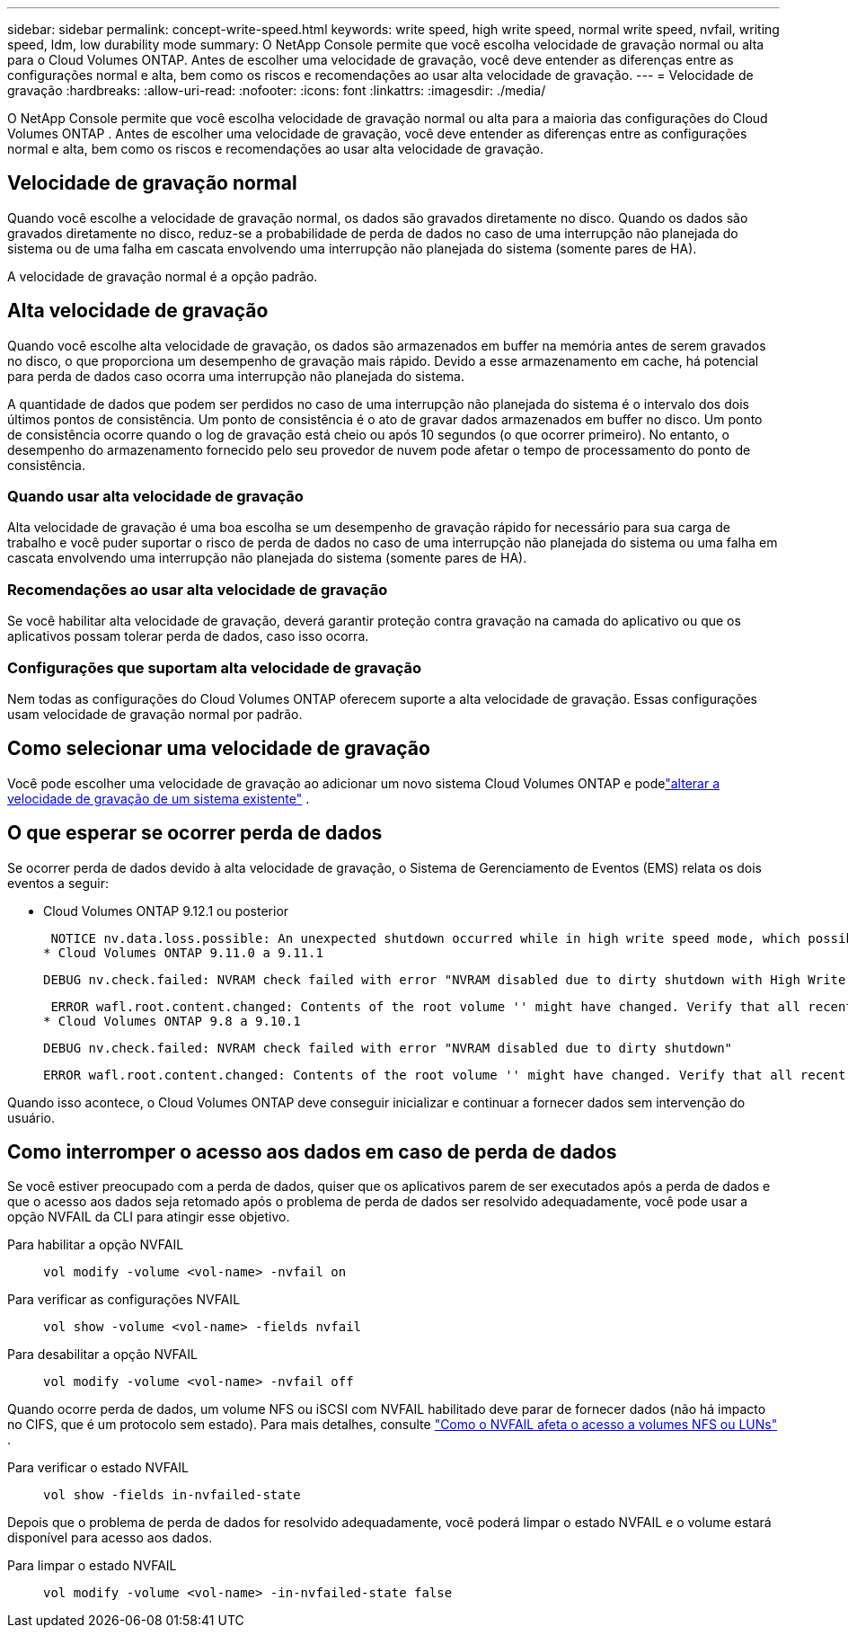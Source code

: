 ---
sidebar: sidebar 
permalink: concept-write-speed.html 
keywords: write speed, high write speed, normal write speed, nvfail, writing speed, ldm, low durability mode 
summary: O NetApp Console permite que você escolha velocidade de gravação normal ou alta para o Cloud Volumes ONTAP.  Antes de escolher uma velocidade de gravação, você deve entender as diferenças entre as configurações normal e alta, bem como os riscos e recomendações ao usar alta velocidade de gravação. 
---
= Velocidade de gravação
:hardbreaks:
:allow-uri-read: 
:nofooter: 
:icons: font
:linkattrs: 
:imagesdir: ./media/


[role="lead"]
O NetApp Console permite que você escolha velocidade de gravação normal ou alta para a maioria das configurações do Cloud Volumes ONTAP .  Antes de escolher uma velocidade de gravação, você deve entender as diferenças entre as configurações normal e alta, bem como os riscos e recomendações ao usar alta velocidade de gravação.



== Velocidade de gravação normal

Quando você escolhe a velocidade de gravação normal, os dados são gravados diretamente no disco.  Quando os dados são gravados diretamente no disco, reduz-se a probabilidade de perda de dados no caso de uma interrupção não planejada do sistema ou de uma falha em cascata envolvendo uma interrupção não planejada do sistema (somente pares de HA).

A velocidade de gravação normal é a opção padrão.



== Alta velocidade de gravação

Quando você escolhe alta velocidade de gravação, os dados são armazenados em buffer na memória antes de serem gravados no disco, o que proporciona um desempenho de gravação mais rápido.  Devido a esse armazenamento em cache, há potencial para perda de dados caso ocorra uma interrupção não planejada do sistema.

A quantidade de dados que podem ser perdidos no caso de uma interrupção não planejada do sistema é o intervalo dos dois últimos pontos de consistência.  Um ponto de consistência é o ato de gravar dados armazenados em buffer no disco.  Um ponto de consistência ocorre quando o log de gravação está cheio ou após 10 segundos (o que ocorrer primeiro).  No entanto, o desempenho do armazenamento fornecido pelo seu provedor de nuvem pode afetar o tempo de processamento do ponto de consistência.



=== Quando usar alta velocidade de gravação

Alta velocidade de gravação é uma boa escolha se um desempenho de gravação rápido for necessário para sua carga de trabalho e você puder suportar o risco de perda de dados no caso de uma interrupção não planejada do sistema ou uma falha em cascata envolvendo uma interrupção não planejada do sistema (somente pares de HA).



=== Recomendações ao usar alta velocidade de gravação

Se você habilitar alta velocidade de gravação, deverá garantir proteção contra gravação na camada do aplicativo ou que os aplicativos possam tolerar perda de dados, caso isso ocorra.

ifdef::aws[]



=== Alta velocidade de gravação com um par HA na AWS

Se você planeja habilitar alta velocidade de gravação em um par de HA na AWS, deve entender a diferença nos níveis de proteção entre uma implantação de várias Zonas de Disponibilidade (AZ) e uma implantação de uma única AZ.  A implantação de um par de HA em várias AZs oferece mais resiliência e pode ajudar a reduzir a chance de perda de dados.

link:concept-ha.html["Saiba mais sobre pares de HA na AWS"] .

endif::aws[]



=== Configurações que suportam alta velocidade de gravação

Nem todas as configurações do Cloud Volumes ONTAP oferecem suporte a alta velocidade de gravação.  Essas configurações usam velocidade de gravação normal por padrão.

ifdef::aws[]



==== AWS

Se você usar um sistema de nó único, o Cloud Volumes ONTAP oferece suporte a alta velocidade de gravação com todos os tipos de instância.

A partir da versão 9.8, o Cloud Volumes ONTAP oferece suporte à alta velocidade de gravação com pares HA ao usar quase todos os tipos de instância EC2 suportados, exceto m5.xlarge e r5.xlarge.

https://docs.netapp.com/us-en/cloud-volumes-ontap-relnotes/reference-configs-aws.html["Saiba mais sobre as instâncias do Amazon EC2 compatíveis com o Cloud Volumes ONTAP"^] .

endif::aws[]

ifdef::azure[]



==== Azul

Se você usar um sistema de nó único, o Cloud Volumes ONTAP oferece suporte a alta velocidade de gravação com todos os tipos de VM.

Se você usar um par de HA, o Cloud Volumes ONTAP oferece suporte a alta velocidade de gravação com vários tipos de VM, a partir da versão 9.8.  Vá para o https://docs.netapp.com/us-en/cloud-volumes-ontap-relnotes/reference-configs-azure.html["Notas de versão do Cloud Volumes ONTAP"^] para visualizar os tipos de VM que suportam alta velocidade de gravação.

endif::azure[]

ifdef::gcp[]



==== Google Cloud

Se você usar um sistema de nó único, o Cloud Volumes ONTAP oferece suporte a alta velocidade de gravação com todos os tipos de máquina.

Se você usar um par de HA, o Cloud Volumes ONTAP oferecerá suporte a alta velocidade de gravação com vários tipos de VM, a partir da versão 9.13.0.  Vá para o https://docs.netapp.com/us-en/cloud-volumes-ontap-relnotes/reference-configs-gcp.html#supported-configurations-by-license["Notas de versão do Cloud Volumes ONTAP"^] para visualizar os tipos de VM que suportam alta velocidade de gravação.

https://docs.netapp.com/us-en/cloud-volumes-ontap-relnotes/reference-configs-gcp.html["Saiba mais sobre os tipos de máquinas do Google Cloud compatíveis com o Cloud Volumes ONTAP"^] .

endif::gcp[]



== Como selecionar uma velocidade de gravação

Você pode escolher uma velocidade de gravação ao adicionar um novo sistema Cloud Volumes ONTAP e podelink:task-modify-write-speed.html["alterar a velocidade de gravação de um sistema existente"] .



== O que esperar se ocorrer perda de dados

Se ocorrer perda de dados devido à alta velocidade de gravação, o Sistema de Gerenciamento de Eventos (EMS) relata os dois eventos a seguir:

* Cloud Volumes ONTAP 9.12.1 ou posterior
+
 NOTICE nv.data.loss.possible: An unexpected shutdown occurred while in high write speed mode, which possibly caused a loss of data.
* Cloud Volumes ONTAP 9.11.0 a 9.11.1
+
 DEBUG nv.check.failed: NVRAM check failed with error "NVRAM disabled due to dirty shutdown with High Write Speed mode"
+
 ERROR wafl.root.content.changed: Contents of the root volume '' might have changed. Verify that all recent configuration changes are still in effect..
* Cloud Volumes ONTAP 9.8 a 9.10.1
+
 DEBUG nv.check.failed: NVRAM check failed with error "NVRAM disabled due to dirty shutdown"
+
 ERROR wafl.root.content.changed: Contents of the root volume '' might have changed. Verify that all recent configuration changes are still in effect.


Quando isso acontece, o Cloud Volumes ONTAP deve conseguir inicializar e continuar a fornecer dados sem intervenção do usuário.



== Como interromper o acesso aos dados em caso de perda de dados

Se você estiver preocupado com a perda de dados, quiser que os aplicativos parem de ser executados após a perda de dados e que o acesso aos dados seja retomado após o problema de perda de dados ser resolvido adequadamente, você pode usar a opção NVFAIL da CLI para atingir esse objetivo.

Para habilitar a opção NVFAIL:: `vol modify -volume <vol-name> -nvfail on`
Para verificar as configurações NVFAIL:: `vol show -volume <vol-name> -fields nvfail`
Para desabilitar a opção NVFAIL:: `vol modify -volume <vol-name> -nvfail off`


Quando ocorre perda de dados, um volume NFS ou iSCSI com NVFAIL habilitado deve parar de fornecer dados (não há impacto no CIFS, que é um protocolo sem estado).  Para mais detalhes, consulte https://docs.netapp.com/ontap-9/topic/com.netapp.doc.dot-mcc-mgmt-dr/GUID-40D04B8A-01F7-4E87-8161-E30BD80F5B7F.html["Como o NVFAIL afeta o acesso a volumes NFS ou LUNs"^] .

Para verificar o estado NVFAIL:: `vol show -fields in-nvfailed-state`


Depois que o problema de perda de dados for resolvido adequadamente, você poderá limpar o estado NVFAIL e o volume estará disponível para acesso aos dados.

Para limpar o estado NVFAIL:: `vol modify -volume <vol-name> -in-nvfailed-state false`

